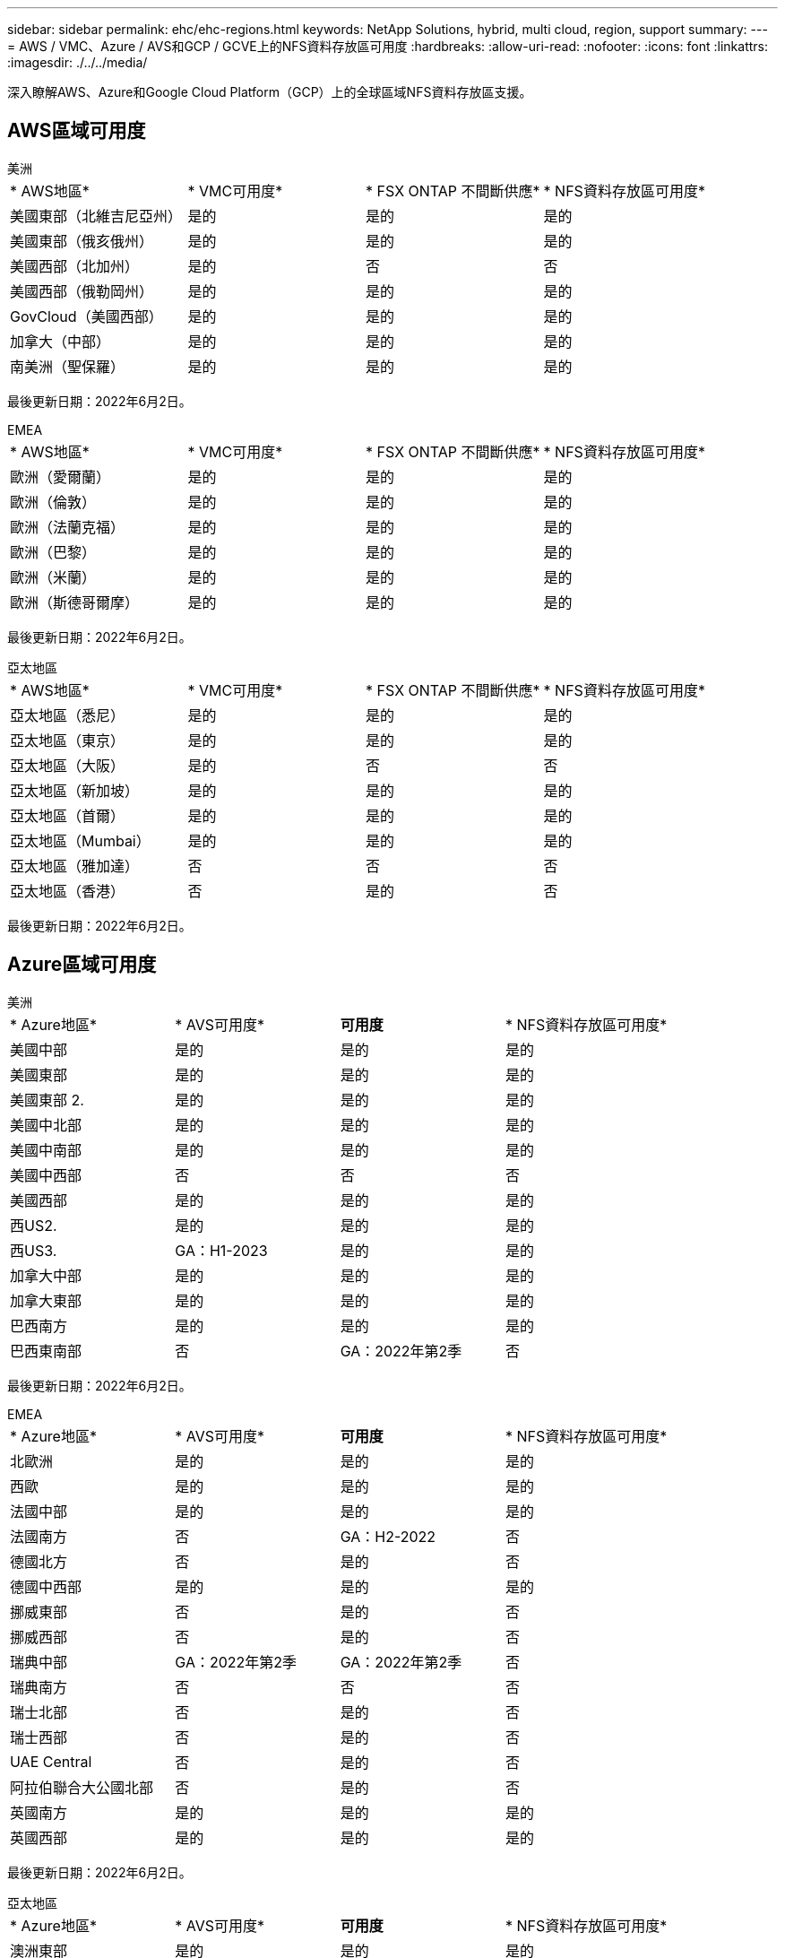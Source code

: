 ---
sidebar: sidebar 
permalink: ehc/ehc-regions.html 
keywords: NetApp Solutions, hybrid, multi cloud, region, support 
summary:  
---
= AWS / VMC、Azure / AVS和GCP / GCVE上的NFS資料存放區可用度
:hardbreaks:
:allow-uri-read: 
:nofooter: 
:icons: font
:linkattrs: 
:imagesdir: ./../../media/


[role="lead"]
深入瞭解AWS、Azure和Google Cloud Platform（GCP）上的全球區域NFS資料存放區支援。



== AWS區域可用度

[role="tabbed-block"]
====
.美洲
--
|===


| * AWS地區* | * VMC可用度* | * FSX ONTAP 不間斷供應* | * NFS資料存放區可用度* 


| 美國東部（北維吉尼亞州） | 是的 | 是的 | 是的 


| 美國東部（俄亥俄州） | 是的 | 是的 | 是的 


| 美國西部（北加州） | 是的 | 否 | 否 


| 美國西部（俄勒岡州） | 是的 | 是的 | 是的 


| GovCloud（美國西部） | 是的 | 是的 | 是的 


| 加拿大（中部） | 是的 | 是的 | 是的 


| 南美洲（聖保羅） | 是的 | 是的 | 是的 
|===
最後更新日期：2022年6月2日。

--
.EMEA
--
|===


| * AWS地區* | * VMC可用度* | * FSX ONTAP 不間斷供應* | * NFS資料存放區可用度* 


| 歐洲（愛爾蘭） | 是的 | 是的 | 是的 


| 歐洲（倫敦） | 是的 | 是的 | 是的 


| 歐洲（法蘭克福） | 是的 | 是的 | 是的 


| 歐洲（巴黎） | 是的 | 是的 | 是的 


| 歐洲（米蘭） | 是的 | 是的 | 是的 


| 歐洲（斯德哥爾摩） | 是的 | 是的 | 是的 
|===
最後更新日期：2022年6月2日。

--
.亞太地區
--
|===


| * AWS地區* | * VMC可用度* | * FSX ONTAP 不間斷供應* | * NFS資料存放區可用度* 


| 亞太地區（悉尼） | 是的 | 是的 | 是的 


| 亞太地區（東京） | 是的 | 是的 | 是的 


| 亞太地區（大阪） | 是的 | 否 | 否 


| 亞太地區（新加坡） | 是的 | 是的 | 是的 


| 亞太地區（首爾） | 是的 | 是的 | 是的 


| 亞太地區（Mumbai） | 是的 | 是的 | 是的 


| 亞太地區（雅加達） | 否 | 否 | 否 


| 亞太地區（香港） | 否 | 是的 | 否 
|===
最後更新日期：2022年6月2日。

--
====


== Azure區域可用度

[role="tabbed-block"]
====
.美洲
--
|===


| * Azure地區* | * AVS可用度* | *可用度* | * NFS資料存放區可用度* 


| 美國中部 | 是的 | 是的 | 是的 


| 美國東部 | 是的 | 是的 | 是的 


| 美國東部 2. | 是的 | 是的 | 是的 


| 美國中北部 | 是的 | 是的 | 是的 


| 美國中南部 | 是的 | 是的 | 是的 


| 美國中西部 | 否 | 否 | 否 


| 美國西部 | 是的 | 是的 | 是的 


| 西US2. | 是的 | 是的 | 是的 


| 西US3. | GA：H1-2023 | 是的 | 是的 


| 加拿大中部 | 是的 | 是的 | 是的 


| 加拿大東部 | 是的 | 是的 | 是的 


| 巴西南方 | 是的 | 是的 | 是的 


| 巴西東南部 | 否 | GA：2022年第2季 | 否 
|===
最後更新日期：2022年6月2日。

--
.EMEA
--
|===


| * Azure地區* | * AVS可用度* | *可用度* | * NFS資料存放區可用度* 


| 北歐洲 | 是的 | 是的 | 是的 


| 西歐 | 是的 | 是的 | 是的 


| 法國中部 | 是的 | 是的 | 是的 


| 法國南方 | 否 | GA：H2-2022 | 否 


| 德國北方 | 否 | 是的 | 否 


| 德國中西部 | 是的 | 是的 | 是的 


| 挪威東部 | 否 | 是的 | 否 


| 挪威西部 | 否 | 是的 | 否 


| 瑞典中部 | GA：2022年第2季 | GA：2022年第2季 | 否 


| 瑞典南方 | 否 | 否 | 否 


| 瑞士北部 | 否 | 是的 | 否 


| 瑞士西部 | 否 | 是的 | 否 


| UAE Central | 否 | 是的 | 否 


| 阿拉伯聯合大公國北部 | 否 | 是的 | 否 


| 英國南方 | 是的 | 是的 | 是的 


| 英國西部 | 是的 | 是的 | 是的 
|===
最後更新日期：2022年6月2日。

--
.亞太地區
--
|===


| * Azure地區* | * AVS可用度* | *可用度* | * NFS資料存放區可用度* 


| 澳洲東部 | 是的 | 是的 | 是的 


| 澳洲東南部 | 是的 | 是的 | 是的 


| 澳洲中部 | 否 | 是的 | 否 


| 日本東部 | 是的 | 是的 | 是的 


| 日本西部 | 是的 | 是的 | 是的 


| 東南亞 | 是的 | 是的 | 是的 


| 東南亞 | 是的 | 是的 | 是的 


| 印度中部 | 否 | 是的 | 否 


| 南印度 | 否 | 是的 | 否 


| 韓國中央 | 否 | 是的 | 否 
|===
最後更新日期：2022年6月2日。

--
====